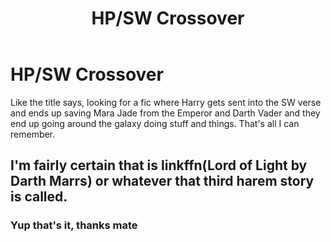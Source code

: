 #+TITLE: HP/SW Crossover

* HP/SW Crossover
:PROPERTIES:
:Author: Peefrimgar212
:Score: 5
:DateUnix: 1576505992.0
:DateShort: 2019-Dec-16
:FlairText: What's That Fic?
:END:
Like the title says, looking for a fic where Harry gets sent into the SW verse and ends up saving Mara Jade from the Emperor and Darth Vader and they end up going around the galaxy doing stuff and things. That's all I can remember.


** I'm fairly certain that is linkffn(Lord of Light by Darth Marrs) or whatever that third harem story is called.
:PROPERTIES:
:Author: yarglethatblargle
:Score: 3
:DateUnix: 1576509156.0
:DateShort: 2019-Dec-16
:END:

*** Yup that's it, thanks mate
:PROPERTIES:
:Author: Peefrimgar212
:Score: 1
:DateUnix: 1576510672.0
:DateShort: 2019-Dec-16
:END:
